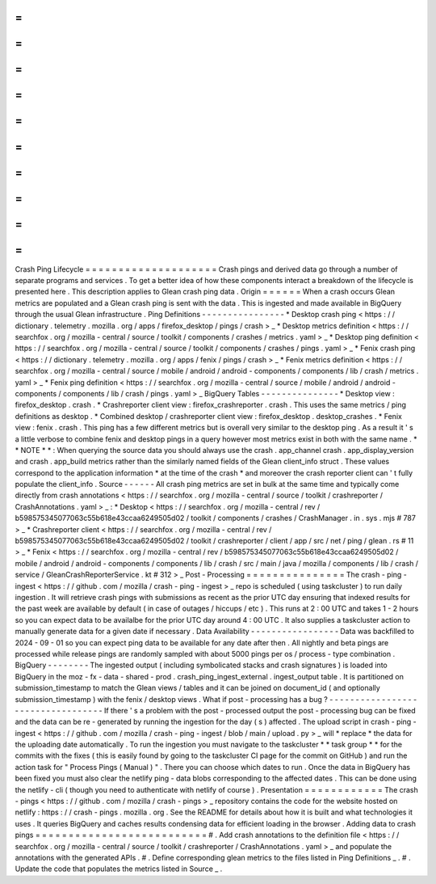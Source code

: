 =
=
=
=
=
=
=
=
=
=
=
=
=
=
=
=
=
=
=
=
Crash
Ping
Lifecycle
=
=
=
=
=
=
=
=
=
=
=
=
=
=
=
=
=
=
=
=
Crash
pings
and
derived
data
go
through
a
number
of
separate
programs
and
services
.
To
get
a
better
idea
of
how
these
components
interact
a
breakdown
of
the
lifecycle
is
presented
here
.
This
description
applies
to
Glean
crash
ping
data
.
Origin
=
=
=
=
=
=
When
a
crash
occurs
Glean
metrics
are
populated
and
a
Glean
crash
ping
is
sent
with
the
data
.
This
is
ingested
and
made
available
in
BigQuery
through
the
usual
Glean
infrastructure
.
Ping
Definitions
-
-
-
-
-
-
-
-
-
-
-
-
-
-
-
-
*
Desktop
crash
ping
<
https
:
/
/
dictionary
.
telemetry
.
mozilla
.
org
/
apps
/
firefox_desktop
/
pings
/
crash
>
_
*
Desktop
metrics
definition
<
https
:
/
/
searchfox
.
org
/
mozilla
-
central
/
source
/
toolkit
/
components
/
crashes
/
metrics
.
yaml
>
_
*
Desktop
ping
definition
<
https
:
/
/
searchfox
.
org
/
mozilla
-
central
/
source
/
toolkit
/
components
/
crashes
/
pings
.
yaml
>
_
*
Fenix
crash
ping
<
https
:
/
/
dictionary
.
telemetry
.
mozilla
.
org
/
apps
/
fenix
/
pings
/
crash
>
_
*
Fenix
metrics
definition
<
https
:
/
/
searchfox
.
org
/
mozilla
-
central
/
source
/
mobile
/
android
/
android
-
components
/
components
/
lib
/
crash
/
metrics
.
yaml
>
_
*
Fenix
ping
definition
<
https
:
/
/
searchfox
.
org
/
mozilla
-
central
/
source
/
mobile
/
android
/
android
-
components
/
components
/
lib
/
crash
/
pings
.
yaml
>
_
BigQuery
Tables
-
-
-
-
-
-
-
-
-
-
-
-
-
-
-
*
Desktop
view
:
firefox_desktop
.
crash
.
*
Crashreporter
client
view
:
firefox_crashreporter
.
crash
.
This
uses
the
same
metrics
/
ping
definitions
as
desktop
.
*
Combined
desktop
/
crashreporter
client
view
:
firefox_desktop
.
desktop_crashes
.
*
Fenix
view
:
fenix
.
crash
.
This
ping
has
a
few
different
metrics
but
is
overall
very
similar
to
the
desktop
ping
.
As
a
result
it
'
s
a
little
verbose
to
combine
fenix
and
desktop
pings
in
a
query
however
most
metrics
exist
in
both
with
the
same
name
.
*
*
NOTE
*
*
:
When
querying
the
source
data
you
should
always
use
the
crash
.
app_channel
crash
.
app_display_version
and
crash
.
app_build
metrics
rather
than
the
similarly
named
fields
of
the
Glean
client_info
struct
.
These
values
correspond
to
the
application
information
*
at
the
time
of
the
crash
*
and
moreover
the
crash
reporter
client
can
'
t
fully
populate
the
client_info
.
Source
-
-
-
-
-
-
All
crash
ping
metrics
are
set
in
bulk
at
the
same
time
and
typically
come
directly
from
crash
annotations
<
https
:
/
/
searchfox
.
org
/
mozilla
-
central
/
source
/
toolkit
/
crashreporter
/
CrashAnnotations
.
yaml
>
_
:
*
Desktop
<
https
:
/
/
searchfox
.
org
/
mozilla
-
central
/
rev
/
b598575345077063c55b618e43ccaa6249505d02
/
toolkit
/
components
/
crashes
/
CrashManager
.
in
.
sys
.
mjs
#
787
>
_
*
Crashreporter
client
<
https
:
/
/
searchfox
.
org
/
mozilla
-
central
/
rev
/
b598575345077063c55b618e43ccaa6249505d02
/
toolkit
/
crashreporter
/
client
/
app
/
src
/
net
/
ping
/
glean
.
rs
#
11
>
_
*
Fenix
<
https
:
/
/
searchfox
.
org
/
mozilla
-
central
/
rev
/
b598575345077063c55b618e43ccaa6249505d02
/
mobile
/
android
/
android
-
components
/
components
/
lib
/
crash
/
src
/
main
/
java
/
mozilla
/
components
/
lib
/
crash
/
service
/
GleanCrashReporterService
.
kt
#
312
>
_
Post
-
Processing
=
=
=
=
=
=
=
=
=
=
=
=
=
=
=
The
crash
-
ping
-
ingest
<
https
:
/
/
github
.
com
/
mozilla
/
crash
-
ping
-
ingest
>
_
repo
is
scheduled
(
using
taskcluster
)
to
run
daily
ingestion
.
It
will
retrieve
crash
pings
with
submissions
as
recent
as
the
prior
UTC
day
ensuring
that
indexed
results
for
the
past
week
are
available
by
default
(
in
case
of
outages
/
hiccups
/
etc
)
.
This
runs
at
2
:
00
UTC
and
takes
1
-
2
hours
so
you
can
expect
data
to
be
availalbe
for
the
prior
UTC
day
around
4
:
00
UTC
.
It
also
supplies
a
taskcluster
action
to
manually
generate
data
for
a
given
date
if
necessary
.
Data
Availability
-
-
-
-
-
-
-
-
-
-
-
-
-
-
-
-
-
Data
was
backfilled
to
2024
-
09
-
01
so
you
can
expect
ping
data
to
be
available
for
any
date
after
then
.
All
nightly
and
beta
pings
are
processed
while
release
pings
are
randomly
sampled
with
about
5000
pings
per
os
/
process
-
type
combination
.
BigQuery
-
-
-
-
-
-
-
-
The
ingested
output
(
including
symbolicated
stacks
and
crash
signatures
)
is
loaded
into
BigQuery
in
the
moz
-
fx
-
data
-
shared
-
prod
.
crash_ping_ingest_external
.
ingest_output
table
.
It
is
partitioned
on
submission_timestamp
to
match
the
Glean
views
/
tables
and
it
can
be
joined
on
document_id
(
and
optionally
submission_timestamp
)
with
the
fenix
/
desktop
views
.
What
if
post
-
processing
has
a
bug
?
-
-
-
-
-
-
-
-
-
-
-
-
-
-
-
-
-
-
-
-
-
-
-
-
-
-
-
-
-
-
-
-
-
-
If
there
'
s
a
problem
with
the
post
-
processed
output
the
post
-
processing
bug
can
be
fixed
and
the
data
can
be
re
-
generated
by
running
the
ingestion
for
the
day
(
s
)
affected
.
The
upload
script
in
crash
-
ping
-
ingest
<
https
:
/
/
github
.
com
/
mozilla
/
crash
-
ping
-
ingest
/
blob
/
main
/
upload
.
py
>
_
will
*
replace
*
the
data
for
the
uploading
date
automatically
.
To
run
the
ingestion
you
must
navigate
to
the
taskcluster
*
*
task
group
*
*
for
the
commits
with
the
fixes
(
this
is
easily
found
by
going
to
the
taskcluster
CI
page
for
the
commit
on
GitHub
)
and
run
the
action
task
for
"
Process
Pings
(
Manual
)
"
.
There
you
can
choose
which
dates
to
run
.
Once
the
data
in
BigQuery
has
been
fixed
you
must
also
clear
the
netlify
ping
-
data
blobs
corresponding
to
the
affected
dates
.
This
can
be
done
using
the
netlify
-
cli
(
though
you
need
to
authenticate
with
netlify
of
course
)
.
Presentation
=
=
=
=
=
=
=
=
=
=
=
=
The
crash
-
pings
<
https
:
/
/
github
.
com
/
mozilla
/
crash
-
pings
>
_
repository
contains
the
code
for
the
website
hosted
on
netlify
:
https
:
/
/
crash
-
pings
.
mozilla
.
org
.
See
the
README
for
details
about
how
it
is
built
and
what
technologies
it
uses
.
It
queries
BigQuery
and
caches
results
condensing
data
for
efficient
loading
in
the
browser
.
Adding
data
to
crash
pings
=
=
=
=
=
=
=
=
=
=
=
=
=
=
=
=
=
=
=
=
=
=
=
=
=
=
#
.
Add
crash
annotations
to
the
definition
file
<
https
:
/
/
searchfox
.
org
/
mozilla
-
central
/
source
/
toolkit
/
crashreporter
/
CrashAnnotations
.
yaml
>
_
and
populate
the
annotations
with
the
generated
APIs
.
#
.
Define
corresponding
glean
metrics
to
the
files
listed
in
Ping
Definitions
_
.
#
.
Update
the
code
that
populates
the
metrics
listed
in
Source
_
.
